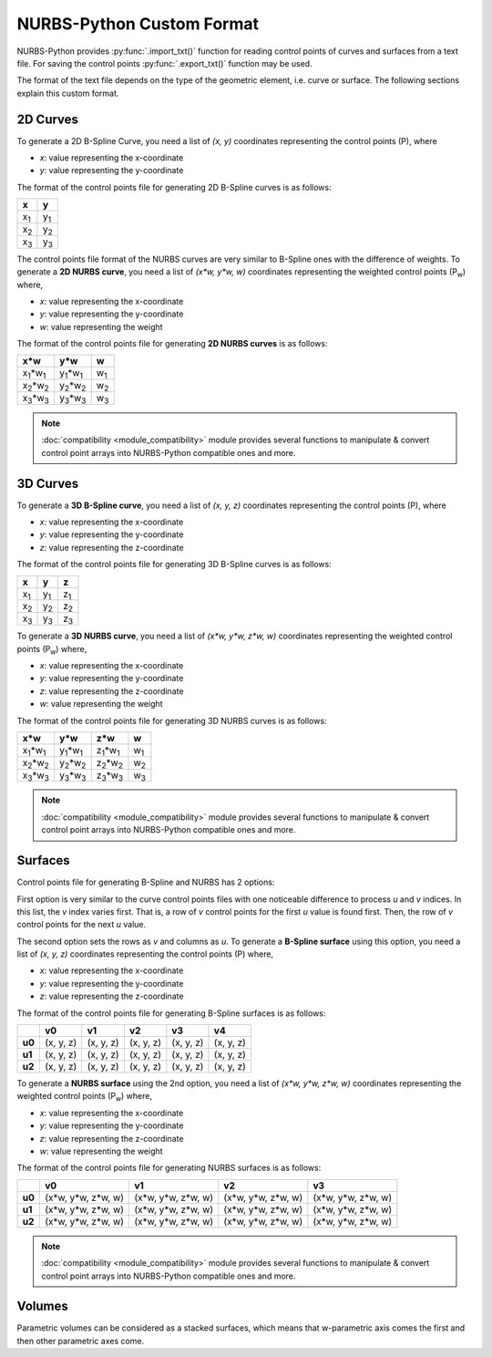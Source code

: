 NURBS-Python Custom Format
^^^^^^^^^^^^^^^^^^^^^^^^^^

NURBS-Python provides :py:func:`.import_txt()` function for reading control points of curves and surfaces from a
text file. For saving the control points :py:func:`.export_txt()` function may be used.

The format of the text file depends on the type of the geometric element, i.e. curve or surface. The following sections
explain this custom format.

2D Curves
=========

To generate a 2D B-Spline Curve, you need a list of *(x, y)* coordinates representing the control points (P), where

* `x`: value representing the x-coordinate
* `y`: value representing the y-coordinate

The format of the control points file for generating 2D B-Spline curves is as follows:

+-------------+-------------+
|      x      |      y      |
+=============+=============+
| x\ :sub:`1` | y\ :sub:`1` |
+-------------+-------------+
| x\ :sub:`2` | y\ :sub:`2` |
+-------------+-------------+
| x\ :sub:`3` | y\ :sub:`3` |
+-------------+-------------+

The control points file format of the NURBS curves are very similar to B-Spline ones with the difference of weights.
To generate a **2D NURBS curve**, you need a list of *(x\*w, y\*w, w)* coordinates representing the weighted control
points (P\ :sub:`w`) where,

* `x`: value representing the x-coordinate
* `y`: value representing the y-coordinate
* `w`: value representing the weight

The format of the control points file for generating **2D NURBS curves** is as follows:

+---------------------------+---------------------------+-------------+
|           x\*w            |           y\*w            |      w      |
+===========================+===========================+=============+
| x\ :sub:`1`\*w\ :sub:`1`  | y\ :sub:`1`\*w\ :sub:`1`  | w\ :sub:`1` |
+---------------------------+---------------------------+-------------+
| x\ :sub:`2`\*w\ :sub:`2`  | y\ :sub:`2`\*w\ :sub:`2`  | w\ :sub:`2` |
+---------------------------+---------------------------+-------------+
| x\ :sub:`3`\*w\ :sub:`3`  | y\ :sub:`3`\*w\ :sub:`3`  | w\ :sub:`3` |
+---------------------------+---------------------------+-------------+

.. note::

    :doc:`compatibility <module_compatibility>` module provides several functions to manipulate & convert control
    point arrays into NURBS-Python compatible ones and more.

3D Curves
=========

To generate a **3D B-Spline curve**, you need a list of *(x, y, z)* coordinates representing the control points (P),
where

* `x`: value representing the x-coordinate
* `y`: value representing the y-coordinate
* `z`: value representing the z-coordinate

The format of the control points file for generating 3D B-Spline curves is as follows:

+-------------+-------------+-------------+
|      x      |      y      |      z      |
+=============+=============+=============+
| x\ :sub:`1` | y\ :sub:`1` | z\ :sub:`1` |
+-------------+-------------+-------------+
| x\ :sub:`2` | y\ :sub:`2` | z\ :sub:`2` |
+-------------+-------------+-------------+
| x\ :sub:`3` | y\ :sub:`3` | z\ :sub:`3` |
+-------------+-------------+-------------+

To generate a **3D NURBS curve**, you need a list of *(x\*w, y\*w, z\*w, w)* coordinates representing the weighted
control points (P\ :sub:`w`) where,

* `x`: value representing the x-coordinate
* `y`: value representing the y-coordinate
* `z`: value representing the z-coordinate
* `w`: value representing the weight

The format of the control points file for generating 3D NURBS curves is as follows:

+---------------------------+---------------------------+---------------------------+-------------+
|            x\*w           |            y\*w           |            z\*w           |      w      |
+===========================+===========================+===========================+=============+
| x\ :sub:`1`\*w\ :sub:`1`  | y\ :sub:`1`\*w\ :sub:`1`  | z\ :sub:`1`\*w\ :sub:`1`  | w\ :sub:`1` |
+---------------------------+---------------------------+---------------------------+-------------+
| x\ :sub:`2`\*w\ :sub:`2`  | y\ :sub:`2`\*w\ :sub:`2`  | z\ :sub:`2`\*w\ :sub:`2`  | w\ :sub:`2` |
+---------------------------+---------------------------+---------------------------+-------------+
| x\ :sub:`3`\*w\ :sub:`3`  | y\ :sub:`3`\*w\ :sub:`3`  | z\ :sub:`3`\*w\ :sub:`3`  | w\ :sub:`3` |
+---------------------------+---------------------------+---------------------------+-------------+

.. note::

    :doc:`compatibility <module_compatibility>` module provides several functions to manipulate & convert control
    point arrays into NURBS-Python compatible ones and more.

Surfaces
========

Control points file for generating B-Spline and NURBS has 2 options:

First option is very similar to the curve control
points files with one noticeable difference to process `u` and `v` indices. In this list, the `v` index varies first.
That is, a row of `v` control points for the first `u` value is found first. Then, the row of `v` control points for the
next `u` value.

The second option sets the rows as `v` and columns as `u`. To generate a **B-Spline surface** using this option, you
need a list of *(x, y, z)* coordinates representing the control points (P) where,

* `x`: value representing the x-coordinate
* `y`: value representing the y-coordinate
* `z`: value representing the z-coordinate

The format of the control points file for generating B-Spline surfaces is as follows:

+--------+-----------+-----------+-----------+-----------+-----------+
|        |     v0    |     v1    |     v2    |     v3    |     v4    |
+========+===========+===========+===========+===========+===========+
| **u0** | (x, y, z) | (x, y, z) | (x, y, z) | (x, y, z) | (x, y, z) |
+--------+-----------+-----------+-----------+-----------+-----------+
| **u1** | (x, y, z) | (x, y, z) | (x, y, z) | (x, y, z) | (x, y, z) |
+--------+-----------+-----------+-----------+-----------+-----------+
| **u2** | (x, y, z) | (x, y, z) | (x, y, z) | (x, y, z) | (x, y, z) |
+--------+-----------+-----------+-----------+-----------+-----------+

To generate a **NURBS surface** using the 2nd option, you need a list of *(x\*w, y\*w, z\*w, w)* coordinates
representing the weighted control points (P\ :sub:`w`) where,

* `x`: value representing the x-coordinate
* `y`: value representing the y-coordinate
* `z`: value representing the z-coordinate
* `w`: value representing the weight

The format of the control points file for generating NURBS surfaces is as follows:

+--------+-----------------------+-----------------------+-----------------------+-----------------------+
|        |             v0        |           v1          |           v2          |           v3          |
+========+=======================+=======================+=======================+=======================+
| **u0** | (x\*w, y\*w, z\*w, w) | (x\*w, y\*w, z\*w, w) | (x\*w, y\*w, z\*w, w) | (x\*w, y\*w, z\*w, w) |
+--------+-----------------------+-----------------------+-----------------------+-----------------------+
| **u1** | (x\*w, y\*w, z\*w, w) | (x\*w, y\*w, z\*w, w) | (x\*w, y\*w, z\*w, w) | (x\*w, y\*w, z\*w, w) |
+--------+-----------------------+-----------------------+-----------------------+-----------------------+
| **u2** | (x\*w, y\*w, z\*w, w) | (x\*w, y\*w, z\*w, w) | (x\*w, y\*w, z\*w, w) | (x\*w, y\*w, z\*w, w) |
+--------+-----------------------+-----------------------+-----------------------+-----------------------+

.. note::

    :doc:`compatibility <module_compatibility>` module provides several functions to manipulate & convert control
    point arrays into NURBS-Python compatible ones and more.

Volumes
=======

Parametric volumes can be considered as a stacked surfaces, which means that w-parametric axis comes the first and then
other parametric axes come.
